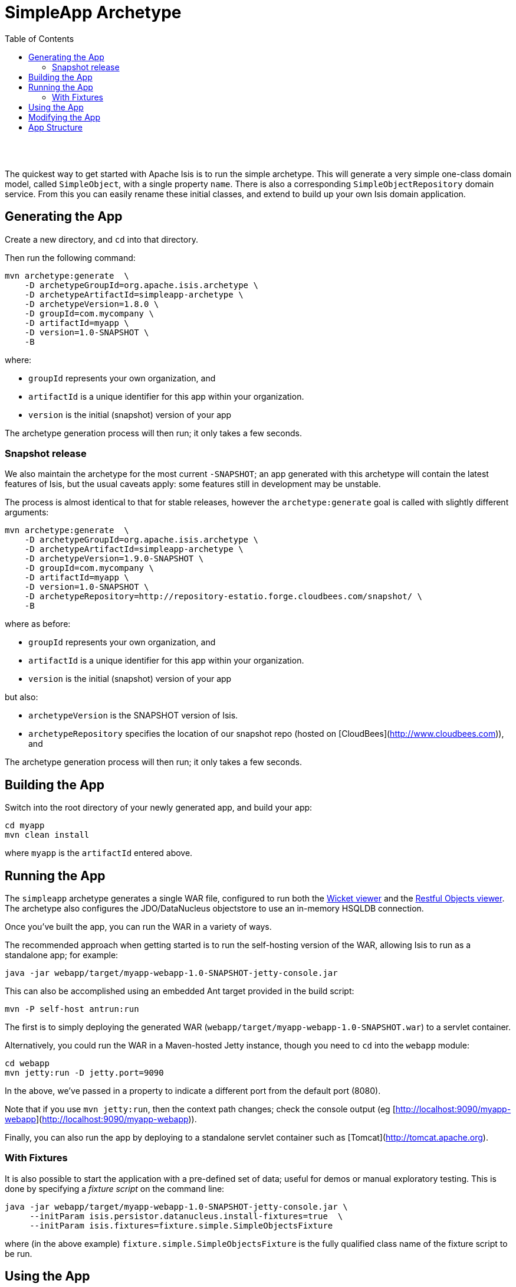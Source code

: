 [[simpleapp-archetype]]
= SimpleApp Archetype
:notice: licensed to the apache software foundation (asf) under one or more contributor license agreements. see the notice file distributed with this work for additional information regarding copyright ownership. the asf licenses this file to you under the apache license, version 2.0 (the "license"); you may not use this file except in compliance with the license. you may obtain a copy of the license at. http://www.apache.org/licenses/license-2.0 . unless required by applicable law or agreed to in writing, software distributed under the license is distributed on an "as is" basis, without warranties or  conditions of any kind, either express or implied. see the license for the specific language governing permissions and limitations under the license.
:_basedir: ./
:_imagesdir: images/
:toc: right



pass:[<br/><br/>]

The quickest way to get started with Apache Isis is to run the simple archetype.  This will generate a very simple one-class domain model, called `SimpleObject`, with a single property `name`.  There is also a corresponding `SimpleObjectRepository` domain service.  From this you can easily rename these initial classes, and extend to build up your own Isis domain application.





== Generating the App

Create a new directory, and `cd` into that directory.

Then run the following command:

[source,bash]
----
mvn archetype:generate  \
    -D archetypeGroupId=org.apache.isis.archetype \
    -D archetypeArtifactId=simpleapp-archetype \
    -D archetypeVersion=1.8.0 \
    -D groupId=com.mycompany \
    -D artifactId=myapp \
    -D version=1.0-SNAPSHOT \
    -B
----

where:

- `groupId` represents your own organization, and
- `artifactId` is a unique identifier for this app within your organization.
- `version` is the initial (snapshot) version of your app

The archetype generation process will then run; it only takes a few seconds.




=== Snapshot release

We also maintain the archetype for the most current `-SNAPSHOT`; an app generated with this archetype will contain the latest features of Isis, but the usual caveats apply: some features still in development may be unstable.

The process is almost identical to that for stable releases, however the `archetype:generate` goal is called with slightly different arguments:

[source,bash]
----
mvn archetype:generate  \
    -D archetypeGroupId=org.apache.isis.archetype \
    -D archetypeArtifactId=simpleapp-archetype \
    -D archetypeVersion=1.9.0-SNAPSHOT \
    -D groupId=com.mycompany \
    -D artifactId=myapp \
    -D version=1.0-SNAPSHOT \
    -D archetypeRepository=http://repository-estatio.forge.cloudbees.com/snapshot/ \
    -B
----

where as before:

- `groupId` represents your own organization, and
- `artifactId` is a unique identifier for this app within your organization.
- `version` is the initial (snapshot) version of your app

but also:

- `archetypeVersion` is the SNAPSHOT version of Isis.
- `archetypeRepository` specifies the location of our snapshot repo (hosted on [CloudBees](http://www.cloudbees.com)), and

The archetype generation process will then run; it only takes a few seconds.




== Building the App

Switch into the root directory of your newly generated app, and build your app:

[source,bash]
----
cd myapp
mvn clean install
----

where `myapp` is the `artifactId` entered above.




== Running the App

The `simpleapp` archetype generates a single WAR file, configured to run both the link:../../user-guide/ug.html#_ug_wicket-viewer[Wicket viewer] and the link:../../user-guide/ug.html#_ug_restfulobjects-viewer[Restful Objects viewer].   The archetype also configures the JDO/DataNucleus objectstore to use an in-memory HSQLDB connection.  

Once you've built the app, you can run the WAR in a variety of ways. 

The recommended approach when getting started is to run the self-hosting version of the WAR, allowing Isis to run as a standalone app; for example:

[source,bash]
----
java -jar webapp/target/myapp-webapp-1.0-SNAPSHOT-jetty-console.jar
----



This can also be accomplished using an embedded Ant target provided in the build script:


[source,bash]
----
mvn -P self-host antrun:run
----


    
The first is to simply deploying the generated WAR (`webapp/target/myapp-webapp-1.0-SNAPSHOT.war`) to a servlet container.


Alternatively, you could run the WAR in a Maven-hosted Jetty instance, though you need to `cd` into the `webapp` module:

[source,bash]
----
cd webapp
mvn jetty:run -D jetty.port=9090
----


In the above, we've passed in a property to indicate a different port from the default port (8080).

Note that if you use `mvn jetty:run`, then the context path changes; check the console output (eg [http://localhost:9090/myapp-webapp](http://localhost:9090/myapp-webapp)).

Finally, you can also run the app by deploying to a standalone servlet container such as [Tomcat](http://tomcat.apache.org).




=== With Fixtures

It is also possible to start the application with a pre-defined set of data; useful for demos or manual exploratory
testing.  This is done by specifying a _fixture script_ on the command line:


[source,bash]
----
java -jar webapp/target/myapp-webapp-1.0-SNAPSHOT-jetty-console.jar \
     --initParam isis.persistor.datanucleus.install-fixtures=true  \
     --initParam isis.fixtures=fixture.simple.SimpleObjectsFixture
----

    
where (in the above example) `fixture.simple.SimpleObjectsFixture` is the fully qualified class name of the fixture 
script to be run.




== Using the App

The archetype provides a welcome page that explains the classes and files generated, and provides detailed guidance and what to do next.

The app itself is configured to run using shiro security, as configured in the `WEB-INF/shiro.ini` config file.  To log in, use `sven/pass`.



== Modifying the App

Once you are familiar with the generated app, you'll want to start modifying it.  Check out our the link:../../user-guide/ug.html[User Guide], which has how-tos and a complete reference guide (as well as some background concepts and discussion of more advanced techniques).   

If you use IntelliJ or Eclipse, you'll also want to set up your IDE; this is also described in the user guide appendices.


== App Structure

As noted above, the generated app is a very simple application consisting of a single domain object that can be easily renamed and extended. The intention is not to showcase all of Isis' capabilities; rather it is to allow you to very easily modify the generated application (eg rename `SimpleObject` to `Customer`) without having to waste time deleting lots of generated code.


.Table caption
[cols="1,1a", options="header"]
|===
| Module 
| Description


|myapp
|The parent (aggregator) module

|myapp-dom
|The domain object model, consisting of <tt>SimpleObject</tt> and <tt>SimpleObjects</tt> (repository) domain service.

|myapp-fixture
|Domain object fixtures used for initializing the system when being demo'ed or for unit testing.

|myapp-integtests
|End-to-end integration tests, that exercise from the UI through to the database

|myapp-webapp
|Run as a webapp (from `web.xml`) using either the Wicket viewer or the RestfulObjects viewer

|===


If you run into issues, please don't hesitate to ask for help on the link:../../support.html[users mailing list].
